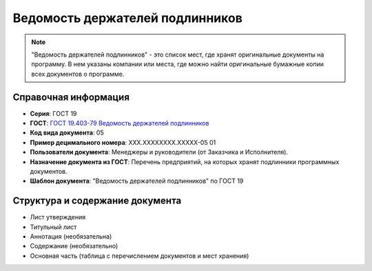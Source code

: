 Ведомость держателей подлинников
================================

.. note:: "Ведомость держателей подлинников" - это список мест, где хранят оригинальные документы на программу. В нем указаны компании или места, где можно найти оригинальные бумажные копии всех документов о программе.

Справочная информация
---------------------

- **Серия**: ГОСТ 19
- **ГОСТ**: `ГОСТ 19.403-79 Ведомость держателей подлинников </_static/ru/files/gost/19.403-79.pdf>`_
- **Код вида документа**: 05
- **Пример децимального номера**: ХХХ.ХХХХХХХХ.ХХХХХ-05 01
- **Пользователи документа**:  Менеджеры и руководители (от Заказчика и Исполнителя).
- **Назначение документа из ГОСТ**: Перечень предприятий, на которых хранят подлинники программных документов.
- **Шаблон документа**: "Ведомость держателей подлинников" по ГОСТ 19

Структура и содержание документа
--------------------------------

- Лист утверждения
- Титульный лист
- Аннотация   (необязательна)
- Содержание    (необязательно)
- Основная часть (таблица с перечислением документов и мест хранения)

